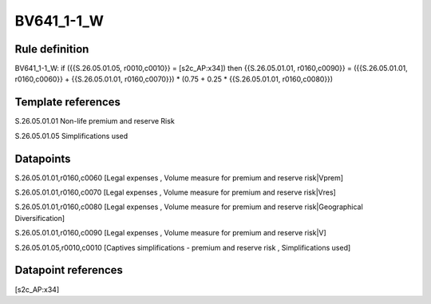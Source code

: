 ===========
BV641_1-1_W
===========

Rule definition
---------------

BV641_1-1_W: if ({{S.26.05.01.05, r0010,c0010}} = [s2c_AP:x34]) then {{S.26.05.01.01, r0160,c0090}} = ({{S.26.05.01.01, r0160,c0060}} + {{S.26.05.01.01, r0160,c0070}}) * (0.75 + 0.25 * {{S.26.05.01.01, r0160,c0080}})


Template references
-------------------

S.26.05.01.01 Non-life premium and reserve Risk

S.26.05.01.05 Simplifications used


Datapoints
----------

S.26.05.01.01,r0160,c0060 [Legal expenses , Volume measure for premium and reserve risk|Vprem]

S.26.05.01.01,r0160,c0070 [Legal expenses , Volume measure for premium and reserve risk|Vres]

S.26.05.01.01,r0160,c0080 [Legal expenses , Volume measure for premium and reserve risk|Geographical Diversification]

S.26.05.01.01,r0160,c0090 [Legal expenses , Volume measure for premium and reserve risk|V]

S.26.05.01.05,r0010,c0010 [Captives simplifications - premium and reserve risk , Simplifications used]



Datapoint references
--------------------

[s2c_AP:x34]